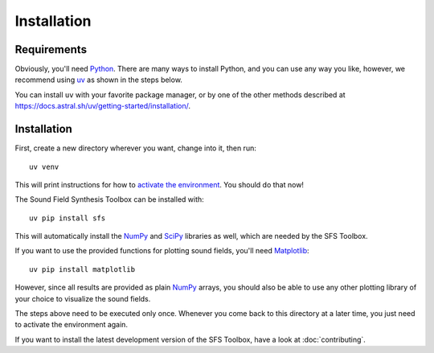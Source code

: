 Installation
============

Requirements
------------

Obviously, you'll need Python_.
There are many ways to install Python,
and you can use any way you like,
however, we recommend using uv_ as shown in the steps below.

You can install ``uv`` with your favorite package manager,
or by one of the other methods described at
https://docs.astral.sh/uv/getting-started/installation/.

.. _Python: https://www.python.org/
.. _uv: https://docs.astral.sh/uv/
.. _NumPy: http://www.numpy.org/
.. _SciPy: https://www.scipy.org/scipylib/
.. _Matplotlib: https://matplotlib.org/

Installation
------------

First, create a new directory wherever you want, change into it, then run::

    uv venv

This will print instructions for how to `activate the environment`__.
You should do that now!

__ https://docs.astral.sh/uv/pip/environments/#using-a-virtual-environment

The Sound Field Synthesis Toolbox can be installed with::

    uv pip install sfs

This will automatically install the NumPy_ and SciPy_ libraries as well,
which are needed by the SFS Toolbox.

If you want to use the provided functions for plotting sound fields, you'll need
Matplotlib_::

    uv pip install matplotlib

However, since all results are provided as plain NumPy_ arrays, you should also
be able to use any other plotting library of your choice to visualize the sound
fields.

The steps above need to be executed only once.
Whenever you come back to this directory at a later time,
you just need to activate the environment again.

If you want to install the latest development version of the SFS Toolbox, have a
look at :doc:`contributing`.
